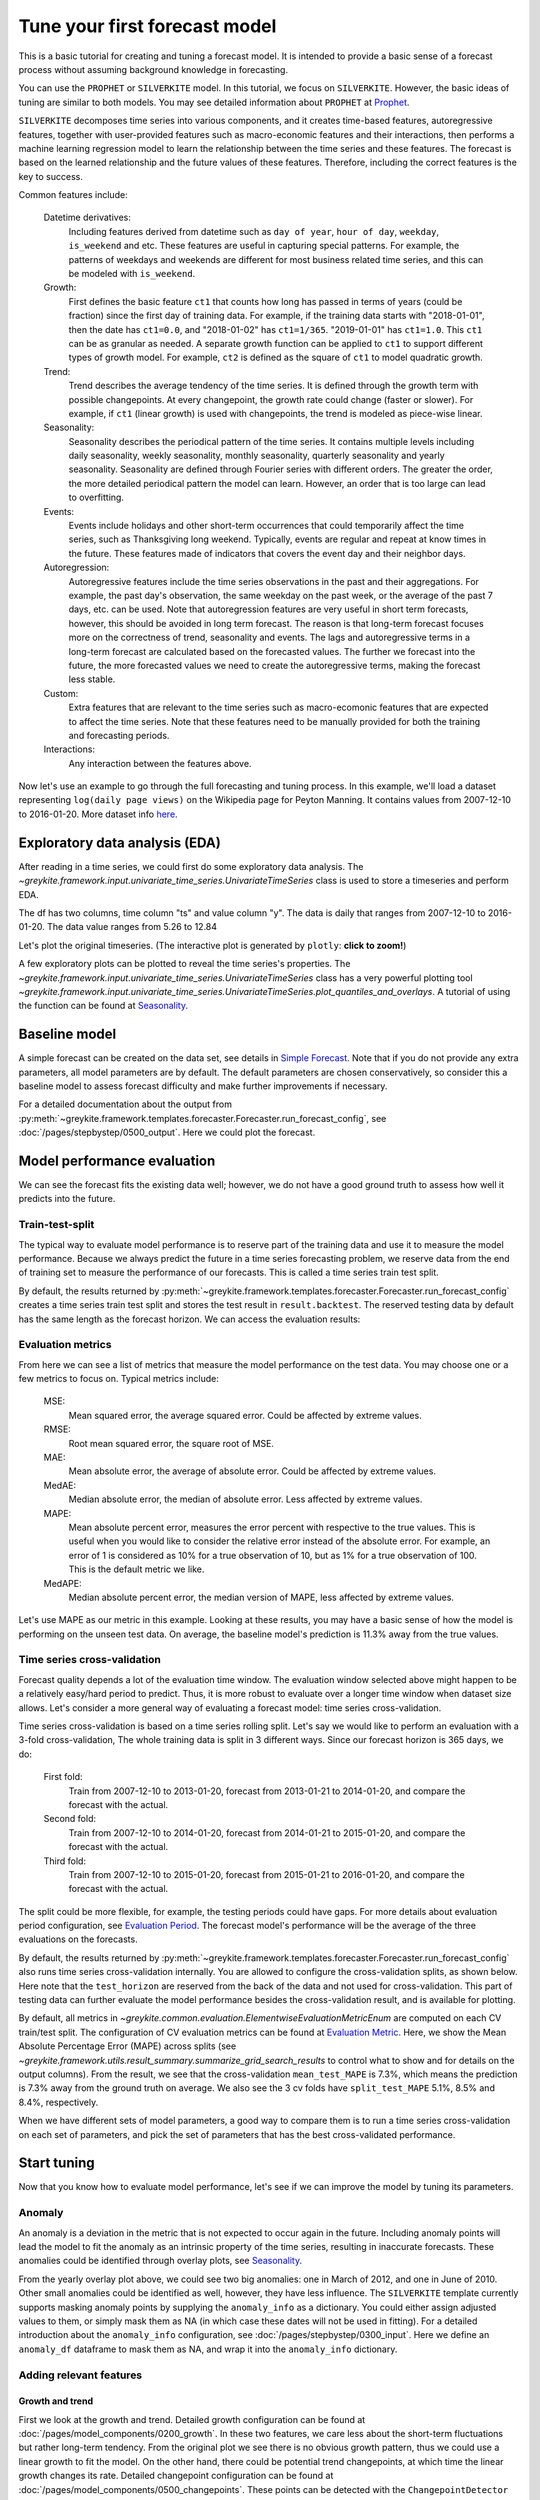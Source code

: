 .. only:: html

    .. note::
        :class: sphx-glr-download-link-note

        Click :ref:`here <sphx_glr_download_gallery_tutorials_0100_forecast_tutorial.py>`     to download the full example code
    .. rst-class:: sphx-glr-example-title

    .. _sphx_glr_gallery_tutorials_0100_forecast_tutorial.py:


Tune your first forecast model
==============================

This is a basic tutorial for creating and tuning a forecast model.
It is intended to provide a basic sense of a forecast process without
assuming background knowledge in forecasting.

You can use the ``PROPHET`` or ``SILVERKITE`` model.
In this tutorial, we focus on ``SILVERKITE``.
However, the basic ideas of tuning are similar to both models.
You may see detailed information about ``PROPHET`` at
`Prophet <../../pages/model_components/0100_introduction.html#prophet>`_.


``SILVERKITE`` decomposes time series into various components, and it
creates time-based features, autoregressive features,
together with user-provided features such as macro-economic features
and their interactions, then performs a machine learning regression
model to learn the relationship between the time series and these
features. The forecast is based on the learned relationship and
the future values of these features. Therefore, including the correct
features is the key to success.

Common features include:

    Datetime derivatives:
        Including features derived from datetime such as ``day of year``,
        ``hour of day``, ``weekday``, ``is_weekend`` and etc.
        These features are useful in capturing special patterns.
        For example, the patterns of weekdays and weekends are different
        for most business related time series, and this can be modeled with ``is_weekend``.
    Growth:
        First defines the basic feature ``ct1`` that counts how
        long has passed in terms of years (could be fraction)
        since the first day of training data.
        For example, if the training data starts with "2018-01-01",
        then the date has ``ct1=0.0``, and "2018-01-02" has ``ct1=1/365``.
        "2019-01-01" has ``ct1=1.0``. This ``ct1`` can be as granular
        as needed. A separate growth function can be applied to ``ct1``
        to support different types of growth model. For example, ``ct2``
        is defined as the square of ``ct1`` to model quadratic growth.
    Trend:
        Trend describes the average tendency of the time series.
        It is defined through the growth term with possible changepoints.
        At every changepoint, the growth rate could change (faster or slower).
        For example, if ``ct1`` (linear growth) is used with changepoints,
        the trend is modeled as piece-wise linear.
    Seasonality:
        Seasonality describes the periodical pattern of the time series.
        It contains multiple levels including daily seasonality, weekly seasonality,
        monthly seasonality, quarterly seasonality and yearly seasonality.
        Seasonality are defined through Fourier series with different orders.
        The greater the order, the more detailed periodical pattern the model
        can learn. However, an order that is too large can lead to overfitting.
    Events:
        Events include holidays and other short-term occurrences that could
        temporarily affect the time series, such as Thanksgiving long weekend.
        Typically, events are regular and repeat at know times in the future.
        These features made of indicators that covers the event day and their neighbor days.
    Autoregression:
        Autoregressive features include the time series observations
        in the past and their aggregations. For example, the past day's observation,
        the same weekday on the past week, or the average of the past 7 days, etc.
        can be used. Note that autoregression features are very useful in short term
        forecasts, however, this should be avoided in long term forecast.
        The reason is that long-term forecast focuses more on the correctness
        of trend, seasonality and events. The lags and autoregressive terms in
        a long-term forecast are calculated based on the forecasted values.
        The further we forecast into the future, the more forecasted values we
        need to create the autoregressive terms, making the forecast less stable.
    Custom:
        Extra features that are relevant to the time series such as macro-ecomonic
        features that are expected to affect the time series.
        Note that these features need to be manually provided for both
        the training and forecasting periods.
    Interactions:
        Any interaction between the features above.

Now let's use an example to go through the full forecasting and tuning process.
In this example, we'll load a dataset representing ``log(daily page views)``
on the Wikipedia page for Peyton Manning.
It contains values from 2007-12-10 to 2016-01-20. More dataset info
`here <https://facebook.github.io/prophet/docs/quick_start.html>`_.


.. code-block:: default
   :lineno-start: 87


    import datetime

    import numpy as np
    import pandas as pd
    import plotly

    from greykite.algo.changepoint.adalasso.changepoint_detector import ChangepointDetector
    from greykite.algo.forecast.silverkite.constants.silverkite_holiday import SilverkiteHoliday
    from greykite.algo.forecast.silverkite.constants.silverkite_seasonality import SilverkiteSeasonalityEnum
    from greykite.algo.forecast.silverkite.forecast_simple_silverkite_helper import cols_interact
    from greykite.common import constants as cst
    from greykite.common.features.timeseries_features import build_time_features_df
    from greykite.common.features.timeseries_features import convert_date_to_continuous_time
    from greykite.framework.benchmark.data_loader_ts import DataLoaderTS
    from greykite.framework.templates.autogen.forecast_config import EvaluationPeriodParam
    from greykite.framework.templates.autogen.forecast_config import ForecastConfig
    from greykite.framework.templates.autogen.forecast_config import MetadataParam
    from greykite.framework.templates.autogen.forecast_config import ModelComponentsParam
    from greykite.framework.templates.forecaster import Forecaster
    from greykite.framework.templates.model_templates import ModelTemplateEnum
    from greykite.framework.utils.result_summary import summarize_grid_search_results


    # Loads dataset into UnivariateTimeSeries
    dl = DataLoaderTS()
    ts = dl.load_peyton_manning_ts()
    df = ts.df  # cleaned pandas.DataFrame








Exploratory data analysis (EDA)
--------------------------------
After reading in a time series, we could first do some exploratory data analysis.
The `~greykite.framework.input.univariate_time_series.UnivariateTimeSeries` class is
used to store a timeseries and perform EDA.


.. code-block:: default
   :lineno-start: 122


    # describe
    print(ts.describe_time_col())
    print(ts.describe_value_col())





.. rst-class:: sphx-glr-script-out

 Out:

 .. code-block:: none

    {'data_points': 2964, 'mean_increment_secs': 86400.0, 'min_timestamp': Timestamp('2007-12-10 00:00:00'), 'max_timestamp': Timestamp('2016-01-20 00:00:00')}
    count    2905.000000
    mean        8.138958
    std         0.845957
    min         5.262690
    25%         7.514800
    50%         7.997999
    75%         8.580168
    max        12.846747
    Name: y, dtype: float64




The df has two columns, time column "ts" and value column "y".
The data is daily that ranges from 2007-12-10 to 2016-01-20.
The data value ranges from 5.26 to 12.84

Let's plot the original timeseries.
(The interactive plot is generated by ``plotly``: **click to zoom!**)


.. code-block:: default
   :lineno-start: 134


    fig = ts.plot()
    plotly.io.show(fig)




.. raw:: html
    :file: /home/rhossein/codes/linkedin_repos/greykite/greykite-docs/docs/gallery/tutorials/images/sphx_glr_0100_forecast_tutorial_001.html





A few exploratory plots can be plotted to reveal the time series's properties.
The `~greykite.framework.input.univariate_time_series.UnivariateTimeSeries` class
has a very powerful plotting tool
`~greykite.framework.input.univariate_time_series.UnivariateTimeSeries.plot_quantiles_and_overlays`.
A tutorial of using the function can be found at `Seasonality <../quickstart/0300_seasonality.html>`_.

Baseline model
--------------------
A simple forecast can be created on the data set,
see details in `Simple Forecast <../quickstart/0100_simple_forecast.html>`_.
Note that if you do not provide any extra parameters, all model parameters are by default.
The default parameters are chosen conservatively, so consider this a baseline
model to assess forecast difficulty and make further improvements if necessary.


.. code-block:: default
   :lineno-start: 153


    # Specifies dataset information
    metadata = MetadataParam(
        time_col="ts",  # name of the time column
        value_col="y",  # name of the value column
        freq="D"  # "H" for hourly, "D" for daily, "W" for weekly, etc.
    )

    forecaster = Forecaster()
    result = forecaster.run_forecast_config(
        df=df,
        config=ForecastConfig(
            model_template=ModelTemplateEnum.SILVERKITE.name,
            forecast_horizon=365,  # forecasts 365 steps ahead
            coverage=0.95,  # 95% prediction intervals
            metadata_param=metadata
        )
    )





.. rst-class:: sphx-glr-script-out

 Out:

 .. code-block:: none

    Fitting 3 folds for each of 1 candidates, totalling 3 fits




For a detailed documentation about the output from
:py:meth:`~greykite.framework.templates.forecaster.Forecaster.run_forecast_config`,
see :doc:`/pages/stepbystep/0500_output`. Here we could plot the forecast.


.. code-block:: default
   :lineno-start: 176


    forecast = result.forecast
    fig = forecast.plot()
    plotly.io.show(fig)




.. raw:: html
    :file: /home/rhossein/codes/linkedin_repos/greykite/greykite-docs/docs/gallery/tutorials/images/sphx_glr_0100_forecast_tutorial_002.html





Model performance evaluation
----------------------------
We can see the forecast fits the existing data well; however, we do not
have a good ground truth to assess how well it predicts into the future.

Train-test-split
^^^^^^^^^^^^^^^^
The typical way to evaluate model performance is to reserve part of the training
data and use it to measure the model performance.
Because we always predict the future in a time series forecasting problem,
we reserve data from the end of training set to measure the performance
of our forecasts. This is called a time series train test split.

By default, the results returned by :py:meth:`~greykite.framework.templates.forecaster.Forecaster.run_forecast_config`
creates a time series train test split and stores the test result in ``result.backtest``.
The reserved testing data by default has the
same length as the forecast horizon. We can access the evaluation results:


.. code-block:: default
   :lineno-start: 199


    pd.DataFrame(result.backtest.test_evaluation, index=["Value"]).transpose()  # formats dictionary as a pd.DataFrame






.. only:: builder_html

    .. raw:: html

        <div>
        <style scoped>
            .dataframe tbody tr th:only-of-type {
                vertical-align: middle;
            }

            .dataframe tbody tr th {
                vertical-align: top;
            }

            .dataframe thead th {
                text-align: right;
            }
        </style>
        <table border="1" class="dataframe">
          <thead>
            <tr style="text-align: right;">
              <th></th>
              <th>Value</th>
            </tr>
          </thead>
          <tbody>
            <tr>
              <th>CORR</th>
              <td>0.756897</td>
            </tr>
            <tr>
              <th>R2</th>
              <td>-0.695154</td>
            </tr>
            <tr>
              <th>MSE</th>
              <td>0.865076</td>
            </tr>
            <tr>
              <th>RMSE</th>
              <td>0.930095</td>
            </tr>
            <tr>
              <th>MAE</th>
              <td>0.856716</td>
            </tr>
            <tr>
              <th>MedAE</th>
              <td>0.840022</td>
            </tr>
            <tr>
              <th>MAPE</th>
              <td>11.3071</td>
            </tr>
            <tr>
              <th>MedAPE</th>
              <td>11.2497</td>
            </tr>
            <tr>
              <th>sMAPE</th>
              <td>5.318</td>
            </tr>
            <tr>
              <th>Q80</th>
              <td>0.187063</td>
            </tr>
            <tr>
              <th>Q95</th>
              <td>0.0664152</td>
            </tr>
            <tr>
              <th>Q99</th>
              <td>0.0342425</td>
            </tr>
            <tr>
              <th>OutsideTolerance1p</th>
              <td>0.986226</td>
            </tr>
            <tr>
              <th>OutsideTolerance2p</th>
              <td>0.972452</td>
            </tr>
            <tr>
              <th>OutsideTolerance3p</th>
              <td>0.961433</td>
            </tr>
            <tr>
              <th>OutsideTolerance4p</th>
              <td>0.933884</td>
            </tr>
            <tr>
              <th>OutsideTolerance5p</th>
              <td>0.892562</td>
            </tr>
            <tr>
              <th>Outside Tolerance (fraction)</th>
              <td>None</td>
            </tr>
            <tr>
              <th>R2_null_model_score</th>
              <td>None</td>
            </tr>
            <tr>
              <th>Prediction Band Width (%)</th>
              <td>28.276</td>
            </tr>
            <tr>
              <th>Prediction Band Coverage (fraction)</th>
              <td>0.785124</td>
            </tr>
            <tr>
              <th>Coverage: Lower Band</th>
              <td>0.754821</td>
            </tr>
            <tr>
              <th>Coverage: Upper Band</th>
              <td>0.030303</td>
            </tr>
            <tr>
              <th>Coverage Diff: Actual_Coverage - Intended_Coverage</th>
              <td>-0.164876</td>
            </tr>
          </tbody>
        </table>
        </div>
        <br />
        <br />

Evaluation metrics
^^^^^^^^^^^^^^^^^^
From here we can see a list of metrics that measure the model performance on the test data.
You may choose one or a few metrics to focus on. Typical metrics include:

  MSE:
      Mean squared error, the average squared error. Could be affected by extreme values.

  RMSE:
      Root mean squared error, the square root of MSE.

  MAE:
      Mean absolute error, the average of absolute error. Could be affected by extreme values.

  MedAE:
      Median absolute error, the median of absolute error. Less affected by extreme values.

  MAPE:
      Mean absolute percent error, measures the error percent with respective to the true values.
      This is useful when you would like to consider the relative error instead of the absolute error.
      For example, an error of 1 is considered as 10% for a true observation of 10, but as 1% for a true
      observation of 100. This is the default metric we like.

  MedAPE:
      Median absolute percent error, the median version of MAPE, less affected by extreme values.

Let's use MAPE as our metric in this example. Looking at these results,
you may have a basic sense of how the model is performing on the unseen test data.
On average, the baseline model's prediction is 11.3% away from the true values.

Time series cross-validation
^^^^^^^^^^^^^^^^^^^^^^^^^^^^
Forecast quality depends a lot of the evaluation time window.
The evaluation window selected above might happen to be a relatively easy/hard period to predict.
Thus, it is more robust to evaluate over a longer time window when dataset size allows.
Let's consider a more general way of evaluating a forecast model: time series cross-validation.

Time series cross-validation is based on a time series rolling split.
Let's say we would like to perform an evaluation with a 3-fold cross-validation,
The whole training data is split in 3 different ways.
Since our forecast horizon is 365 days, we do:

    First fold:
      Train from 2007-12-10 to 2013-01-20, forecast from
      2013-01-21 to 2014-01-20, and compare the forecast with the actual.
    Second fold:
      Train from 2007-12-10 to 2014-01-20, forecast from
      2014-01-21 to 2015-01-20, and compare the forecast with the actual.
    Third fold:
      Train from 2007-12-10 to 2015-01-20, forecast from
      2015-01-21 to 2016-01-20, and compare the forecast with the actual.

The split could be more flexible, for example, the testing periods could have gaps.
For more details about evaluation period configuration, see
`Evaluation Period <../../pages/stepbystep/0400_configuration.html#evaluation-period>`_.
The forecast model's performance will be the average of the three evaluations
on the forecasts.

By default, the results returned by :py:meth:`~greykite.framework.templates.forecaster.Forecaster.run_forecast_config`
also runs time series cross-validation internally.
You are allowed to configure the cross-validation splits, as shown below.
Here note that the ``test_horizon`` are reserved from the back of
the data and not used for cross-validation.
This part of testing data can further evaluate the model performance
besides the cross-validation result, and is available for plotting.


.. code-block:: default
   :lineno-start: 268


    # Defines the cross-validation config
    evaluation_period = EvaluationPeriodParam(
        test_horizon=365,             # leaves 365 days as testing data
        cv_horizon=365,               # each cv test size is 365 days (same as forecast horizon)
        cv_max_splits=3,              # 3 folds cv
        cv_min_train_periods=365 * 4  # uses at least 4 years for training because we have 8 years data
    )

    # Runs the forecast
    result = forecaster.run_forecast_config(
        df=df,
        config=ForecastConfig(
            model_template=ModelTemplateEnum.SILVERKITE.name,
            forecast_horizon=365,  # forecasts 365 steps ahead
            coverage=0.95,  # 95% prediction intervals
            metadata_param=metadata,
            evaluation_period_param=evaluation_period
        )
    )

    # Summarizes the cv result
    cv_results = summarize_grid_search_results(
        grid_search=result.grid_search,
        decimals=1,
        # The below saves space in the printed output. Remove to show all available metrics and columns.
        cv_report_metrics=None,
        column_order=["rank", "mean_test", "split_test", "mean_train", "split_train", "mean_fit_time", "mean_score_time", "params"])
    # Transposes to save space in the printed output
    cv_results["params"] = cv_results["params"].astype(str)
    cv_results.set_index("params", drop=True, inplace=True)
    cv_results.transpose()





.. rst-class:: sphx-glr-script-out

 Out:

 .. code-block:: none

    Fitting 3 folds for each of 1 candidates, totalling 3 fits


.. only:: builder_html

    .. raw:: html

        <div>
        <style scoped>
            .dataframe tbody tr th:only-of-type {
                vertical-align: middle;
            }

            .dataframe tbody tr th {
                vertical-align: top;
            }

            .dataframe thead th {
                text-align: right;
            }
        </style>
        <table border="1" class="dataframe">
          <thead>
            <tr style="text-align: right;">
              <th>params</th>
              <th>[]</th>
            </tr>
          </thead>
          <tbody>
            <tr>
              <th>rank_test_MAPE</th>
              <td>1</td>
            </tr>
            <tr>
              <th>mean_test_MAPE</th>
              <td>7.3</td>
            </tr>
            <tr>
              <th>split_test_MAPE</th>
              <td>(5.1, 8.5, 8.4)</td>
            </tr>
            <tr>
              <th>mean_train_MAPE</th>
              <td>4.3</td>
            </tr>
            <tr>
              <th>split_train_MAPE</th>
              <td>(4.0, 4.3, 4.5)</td>
            </tr>
            <tr>
              <th>mean_fit_time</th>
              <td>20.8</td>
            </tr>
            <tr>
              <th>mean_score_time</th>
              <td>1.3</td>
            </tr>
          </tbody>
        </table>
        </div>
        <br />
        <br />

By default, all metrics in `~greykite.common.evaluation.ElementwiseEvaluationMetricEnum`
are computed on each CV train/test split.
The configuration of CV evaluation metrics can be found at
`Evaluation Metric <../../pages/stepbystep/0400_configuration.html#evaluation-metric>`_.
Here, we show the Mean Absolute Percentage Error (MAPE)
across splits (see `~greykite.framework.utils.result_summary.summarize_grid_search_results`
to control what to show and for details on the output columns).
From the result, we see that the cross-validation ``mean_test_MAPE`` is 7.3%, which
means the prediction is 7.3% away from the ground truth on average. We also see the
3 cv folds have ``split_test_MAPE`` 5.1%, 8.5% and 8.4%, respectively.

When we have different sets of model parameters, a good way to compare them is
to run a time series cross-validation on each set of parameters, and pick the
set of parameters that has the best cross-validated performance.

Start tuning
------------
Now that you know how to evaluate model performance,
let's see if we can improve the model by tuning its parameters.

Anomaly
^^^^^^^
An anomaly is a deviation in the metric that is not expected to occur again
in the future. Including anomaly points will lead the model to fit the
anomaly as an intrinsic property of the time series, resulting in inaccurate forecasts.
These anomalies could be identified through overlay plots, see
`Seasonality <../quickstart/0300_seasonality.html>`_.


.. code-block:: default
   :lineno-start: 329


    fig = ts.plot_quantiles_and_overlays(
        groupby_time_feature="month_dom",
        show_mean=True,
        show_quantiles=False,
        show_overlays=True,
        overlay_label_time_feature="year",
        overlay_style={"line": {"width": 1}, "opacity": 0.5},
        center_values=True,
        xlabel="day of year",
        ylabel=ts.original_value_col,
        title="yearly seasonality for each year (centered)",
    )
    plotly.io.show(fig)




.. raw:: html
    :file: /home/rhossein/codes/linkedin_repos/greykite/greykite-docs/docs/gallery/tutorials/images/sphx_glr_0100_forecast_tutorial_003.html





From the yearly overlay plot above, we could see two big anomalies:
one in March of 2012, and one in June of 2010. Other small anomalies
could be identified as well, however, they have less influence.
The ``SILVERKITE`` template currently supports masking anomaly points
by supplying the ``anomaly_info`` as a dictionary. You could
either assign adjusted values to them, or simply mask them as NA
(in which case these dates will not be used in fitting).
For a detailed introduction about the ``anomaly_info`` configuration,
see :doc:`/pages/stepbystep/0300_input`.
Here we define an ``anomaly_df`` dataframe to mask them as NA,
and wrap it into the ``anomaly_info`` dictionary.


.. code-block:: default
   :lineno-start: 356


    anomaly_df = pd.DataFrame({
        # start and end date are inclusive
        # each row is an anomaly interval
        cst.START_DATE_COL: ["2010-06-05", "2012-03-01"],  # inclusive
        cst.END_DATE_COL: ["2010-06-20", "2012-03-20"],  # inclusive
        cst.ADJUSTMENT_DELTA_COL: [np.nan, np.nan],  # mask as NA
    })
    # Creates anomaly_info dictionary.
    # This will be fed into the template.
    anomaly_info = {
        "value_col": "y",
        "anomaly_df": anomaly_df,
        "adjustment_delta_col": cst.ADJUSTMENT_DELTA_COL,
    }








Adding relevant features
^^^^^^^^^^^^^^^^^^^^^^^^

Growth and trend
""""""""""""""""
First we look at the growth and trend. Detailed growth configuration can be found
at :doc:`/pages/model_components/0200_growth`.
In these two features, we care less about the short-term fluctuations but rather long-term tendency.
From the original plot we see there is no obvious growth pattern, thus we
could use a linear growth to fit the model. On the other hand, there could be
potential trend changepoints, at which time the linear growth changes its rate.
Detailed changepoint configuration can be found at :doc:`/pages/model_components/0500_changepoints`.
These points can be detected with the ``ChangepointDetector`` class. For a quickstart example,
see `Changepoint detection <../quickstart/0200_changepoint_detection.html>`_.
Here we explore the automatic changepoint detection.
The parameters in this automatic changepoint detection is customized for this data set.
We keep the ``yearly_seasonality_order`` the same as the model's yearly seasonality order.
The ``regularization_strength`` controls how many changepoints are detected.
0.5 is a good choice, while you may try other numbers such as 0.4 or 0.6 to see the difference.
The ``resample_freq`` is set to 7 days, because we have a long training history, thus we should
keep this relatively long (the intuition is that shorter changes will be ignored).
We put 25 potential changepoints to be the candidates, because we do not expect too many changes.
However, this could be higher.
The ``yearly_seasonality_change_freq`` is set to 365 days, which means we refit the yearly seasonality
every year, because it can be see from the time series plot that the yearly seasonality varies every year.
The ``no_changepoint_distance_from_end`` is set to 365 days, which means we do not allow any changepoints
at the last 365 days of training data. This avoids fitting the final trend with too little data.
For long-term forecast, this is typically the same as the forecast horizon, while for short-term forecast,
this could be a multiple of the forecast horizon.


.. code-block:: default
   :lineno-start: 402


    model = ChangepointDetector()
    res = model.find_trend_changepoints(
        df=df,  # data df
        time_col="ts",  # time column name
        value_col="y",  # value column name
        yearly_seasonality_order=10,  # yearly seasonality order, fit along with trend
        regularization_strength=0.5,  # between 0.0 and 1.0, greater values imply fewer changepoints, and 1.0 implies no changepoints
        resample_freq="7D",  # data aggregation frequency, eliminate small fluctuation/seasonality
        potential_changepoint_n=25,  # the number of potential changepoints
        yearly_seasonality_change_freq="365D",  # varying yearly seasonality for every year
        no_changepoint_distance_from_end="365D")  # the proportion of data from end where changepoints are not allowed
    fig = model.plot(
        observation=True,
        trend_estimate=False,
        trend_change=True,
        yearly_seasonality_estimate=False,
        adaptive_lasso_estimate=True,
        plot=False)
    plotly.io.show(fig)




.. raw:: html
    :file: /home/rhossein/codes/linkedin_repos/greykite/greykite-docs/docs/gallery/tutorials/images/sphx_glr_0100_forecast_tutorial_004.html





From the plot we see the automatically detected trend changepoints.
The results shows that the time series is generally increasing until 2012,
then generally decreasing. One possible explanation is that 2011 is
the last year Peyton Manning was at the Indianapolis Colts before joining the
Denver Broncos. If we feed the trend changepoint detection parameter to the template,
these trend changepoint features will be automatically included in the model.


.. code-block:: default
   :lineno-start: 430


    # The following specifies the growth and trend changepoint configurations.
    growth = {
        "growth_term": "linear"
    }
    changepoints = {
        "changepoints_dict": dict(
            method="auto",
            yearly_seasonality_order=10,
            regularization_strength=0.5,
            resample_freq="7D",
            potential_changepoint_n=25,
            yearly_seasonality_change_freq="365D",
            no_changepoint_distance_from_end="365D"
        )
    }








Seasonality
"""""""""""
The next features we will look into are the seasonality features.
Detailed seasonality configurations can be found at
:doc:`/pages/model_components/0300_seasonality`.
A detailed seasonality detection quickstart example on the same data set is
available at `Seasonality Detection <../quickstart/0300_seasonality.html>`_.
The conclusions about seasonality terms are:

  - daily seasonality is not available (because frequency is daily);
  - weekly and yearly patterns are evident (weekly will also interact with football season);
  - monthly or quarterly seasonality is not evident.

Therefore, for pure seasonality terms, we include weekly and yearly
seasonality. The seasonality orders are something to be tuned; here
let's take weekly seasonality order to be 5 and yearly seasonality order to be 10.
For tuning info, see :doc:`/pages/model_components/0300_seasonality`.


.. code-block:: default
   :lineno-start: 465


    # Includes yearly seasonality with order 10 and weekly seasonality with order 5.
    # Set the other seasonality to False to disable them.
    yearly_seasonality_order = 10
    weekly_seasonality_order = 5
    seasonality = {
        "yearly_seasonality": yearly_seasonality_order,
        "quarterly_seasonality": False,
        "monthly_seasonality": False,
        "weekly_seasonality": weekly_seasonality_order,
        "daily_seasonality": False
    }








We will add the interaction between weekly seasonality and the football season
later in this tutorial.
The ``SILVERKITE`` template also supports seasonality changepoints. A seasonality
changepoint is a time point after which the periodic effect behaves
differently. For ``SILVERKITE``, this means the Fourier series coefficients are allowed
to change. We could decide to add this feature if cross-validation performance is poor
and seasonality changepoints are detected in exploratory analysis.
For details, see :doc:`/gallery/quickstart/0200_changepoint_detection`.

Holidays and events
"""""""""""""""""""
Then let's look at holidays and events. Detailed holiday and event configurations
can be found at :doc:`/pages/model_components/0400_events`.
Ask yourself which holidays are likely to affect the time series' values.
We expect that major United States holidays may affect wikipedia pageviews,
since most football fans are in the United States.
Events such as superbowl could potentially increase the pageviews.
Therefore, we add United States holidays and superbowls dates as custom events.
Other important events that affect the time series can also be found
through the yearly seasonality plots in `Seasonality <../quickstart/0300_seasonality.html>`_.


.. code-block:: default
   :lineno-start: 500


    # Includes major holidays and the superbowl date.
    events = {
        # These holidays as well as their pre/post dates are modeled as individual events.
        "holidays_to_model_separately": SilverkiteHoliday.ALL_HOLIDAYS_IN_COUNTRIES,  # all holidays in "holiday_lookup_countries"
        "holiday_lookup_countries": ["UnitedStates"],  # only look up holidays in the United States
        "holiday_pre_num_days": 2,  # also mark the 2 days before a holiday as holiday
        "holiday_post_num_days": 2,  # also mark the 2 days after a holiday as holiday
        "daily_event_df_dict": {
            "superbowl": pd.DataFrame({
                "date": ["2008-02-03", "2009-02-01", "2010-02-07", "2011-02-06",
                         "2012-02-05", "2013-02-03", "2014-02-02", "2015-02-01", "2016-02-07"],  # dates must cover training and forecast period.
                "event_name": ["event"] * 9  # labels
            })
        },
    }








Autoregression
""""""""""""""
The autoregressive features are very useful in short-term forecasting, but
could be risky to use in long-term forecasting. Detailed autoregression
configurations can be found at :doc:`/pages/model_components/0800_autoregression`.

Custom
""""""
Now we consider some custom features that could relate to the pageviews. The documentation for
extra regressors can be found at :Doc:`/pages/model_components/0700_regressors`. As mentioned
in `Seasonality <../quickstart/0300_seasonality.html>`_, we observe that the football
season heavily affects the pageviews, therefore we need to use regressors to identify the football season.
There are multiple ways to include this feature: adding indicator for the whole season;
adding number of days till season start (end) and number of days since season start (end).
The former puts a uniform effect over all in-season dates, while the latter quantify
the on-ramp and down-ramp. If you are not sure which effect to include, it's ok to include both
effects. ``SILVERKITE`` has the option to use Ridge regression as the fit algorithm to avoid
over-fitting too many features. Note that many datetime features could also be added to
the model as features. ``SILVERKITE`` calculates some of these features, which can be added to
``extra_pred_cols`` as an arbitrary patsy expression.
For a full list of such features, see `~greykite.common.features.timeseries_features.build_time_features_df`.

If a feature is not automatically created by ``SILVERKITE``, we need to create it
beforehand and append it to the data df.
Here we create the "is_football_season" feature.
Note that we also need to provide the customized column for the forecast horizon period as well.
The way we do it is to first create the df with timestamps covering the forecast horizon.
This can be done with the `~greykite.framework.input.univariate_time_series.UnivariateTimeSeries.make_future_dataframe`
function within the `~greykite.framework.input.univariate_time_series.UnivariateTimeSeries` class.
Then we create a new column of our customized regressor for this augmented df.


.. code-block:: default
   :lineno-start: 548


    # Makes augmented df with forecast horizon 365 days
    df_full = ts.make_future_dataframe(periods=365)
    # Builds "df_features" that contains datetime information of the "df"
    df_features = build_time_features_df(
        dt=df_full["ts"],
        conti_year_origin=convert_date_to_continuous_time(df_full["ts"][0])
    )

    # Roughly approximates the football season.
    # "woy" is short for "week of year", created above.
    # Football season is roughly the first 6 weeks and last 17 weeks in a year.
    is_football_season = (df_features["woy"] <= 6) | (df_features["woy"] >= 36)
    # Adds the new feature to the dataframe.
    df_full["is_football_season"] = is_football_season.astype(int).tolist()
    df_full.reset_index(drop=True, inplace=True)

    # Configures regressor column.
    regressors = {
        "regressor_cols": ["is_football_season"]
    }








Interactions
""""""""""""
Finally, let's consider what possible interactions are relevant to the forecast problem.
Generally speaking, if a feature behaves differently on different values of another feature,
these two features could have potential interaction effects.
As in `Seasonality <../quickstart/0300_seasonality.html>`_, the weekly seasonality
is different through football season and non-football season, therefore, the multiplicative
term ``is_football_season x weekly_seasonality`` is able to capture this pattern.


.. code-block:: default
   :lineno-start: 579


    fig = ts.plot_quantiles_and_overlays(
        groupby_time_feature="str_dow",
        show_mean=True,
        show_quantiles=False,
        show_overlays=True,
        center_values=True,
        overlay_label_time_feature="month",  # splits overlays by month
        overlay_style={"line": {"width": 1}, "opacity": 0.5},
        xlabel="day of week",
        ylabel=ts.original_value_col,
        title="weekly seasonality by month",
    )
    plotly.io.show(fig)




.. raw:: html
    :file: /home/rhossein/codes/linkedin_repos/greykite/greykite-docs/docs/gallery/tutorials/images/sphx_glr_0100_forecast_tutorial_005.html





Now let's create the interaction terms: interaction between ``is_football_season`` and ``weekly seasonality``.
The interaction terms between a feature and a seasonality feature
can be created with the `~greykite.algo.forecast.silverkite.forecast_simple_silverkite_helper.cols_interact` function.


.. code-block:: default
   :lineno-start: 598


    football_week = cols_interact(
        static_col="is_football_season",
        fs_name=SilverkiteSeasonalityEnum.WEEKLY_SEASONALITY.value.name,
        fs_order=weekly_seasonality_order,
        fs_seas_name=SilverkiteSeasonalityEnum.WEEKLY_SEASONALITY.value.seas_names
    )

    extra_pred_cols = football_week








Moreover, the multiplicative term ``month x weekly_seasonality`` and the ``dow_woy`` features also
account for the varying weekly seasonality through the year. One could added these features, too.
Here we just leave them out. You may use ``cols_interact`` again to create the ``month x weekly_seasonality``
similar to ``is_football_season x weekly_seasonality``. ``dow_woy`` is automatically calcuated by ``SILVERKITE``,
you may simply append the name to ``extra_pred_cols`` to include it in the model.

Putting things together
^^^^^^^^^^^^^^^^^^^^^^^
Now let's put everything together and produce a new forecast.
A detailed template documentation can be found at
:doc:`/pages/stepbystep/0400_configuration`.
We first configure the ``MetadataParam`` class.
The ``MetadataParam`` class includes basic proporties of the time series itself.


.. code-block:: default
   :lineno-start: 622


    metadata = MetadataParam(
        time_col="ts",              # column name of timestamps in the time series df
        value_col="y",              # column name of the time series values
        freq="D",                   # data frequency, here we have daily data
        anomaly_info=anomaly_info,  # this is the anomaly information we defined above,
        train_end_date=datetime.datetime(2016, 1, 20)
    )








Next we define the ``ModelComponentsParam`` class based on the discussion on relevant features.
The ``ModelComponentsParam`` include properties related to the model itself.


.. code-block:: default
   :lineno-start: 634


    model_components = ModelComponentsParam(
        seasonality=seasonality,
        growth=growth,
        events=events,
        changepoints=changepoints,
        autoregression=None,
        regressors=regressors,  # is_football_season defined above
        uncertainty={
            "uncertainty_dict": "auto",
        },
        custom={
            # What algorithm is used to learn the relationship between the time series and the features.
            # Regularized fitting algorithms are recommended to mitigate high correlations and over-fitting.
            # If you are not sure what algorithm to use, "ridge" is a good choice.
            "fit_algorithm_dict": {
                "fit_algorithm": "ridge",
            },
            "extra_pred_cols": extra_pred_cols  # the interaction between is_football_season and weekly seasonality defined above
        }
    )








Now let's run the model with the new configuration.
The evaluation config is kept the same as the previous case;
this is important for a fair comparison of parameter sets.


.. code-block:: default
   :lineno-start: 660


    # Runs the forecast
    result = forecaster.run_forecast_config(
        df=df_full,
        config=ForecastConfig(
            model_template=ModelTemplateEnum.SILVERKITE.name,
            forecast_horizon=365,  # forecasts 365 steps ahead
            coverage=0.95,  # 95% prediction intervals
            metadata_param=metadata,
            model_components_param=model_components,
            evaluation_period_param=evaluation_period
        )
    )

    # Summarizes the cv result
    cv_results = summarize_grid_search_results(
        grid_search=result.grid_search,
        decimals=1,
        # The below saves space in the printed output. Remove to show all available metrics and columns.
        cv_report_metrics=None,
        column_order=["rank", "mean_test", "split_test", "mean_train", "split_train", "mean_fit_time", "mean_score_time", "params"])
    # Transposes to save space in the printed output
    cv_results["params"] = cv_results["params"].astype(str)
    cv_results.set_index("params", drop=True, inplace=True)
    cv_results.transpose()





.. rst-class:: sphx-glr-script-out

 Out:

 .. code-block:: none

    Fitting 3 folds for each of 1 candidates, totalling 3 fits


.. only:: builder_html

    .. raw:: html

        <div>
        <style scoped>
            .dataframe tbody tr th:only-of-type {
                vertical-align: middle;
            }

            .dataframe tbody tr th {
                vertical-align: top;
            }

            .dataframe thead th {
                text-align: right;
            }
        </style>
        <table border="1" class="dataframe">
          <thead>
            <tr style="text-align: right;">
              <th>params</th>
              <th>[]</th>
            </tr>
          </thead>
          <tbody>
            <tr>
              <th>rank_test_MAPE</th>
              <td>1</td>
            </tr>
            <tr>
              <th>mean_test_MAPE</th>
              <td>5.5</td>
            </tr>
            <tr>
              <th>split_test_MAPE</th>
              <td>(3.9, 8.7, 3.8)</td>
            </tr>
            <tr>
              <th>mean_train_MAPE</th>
              <td>3.5</td>
            </tr>
            <tr>
              <th>split_train_MAPE</th>
              <td>(3.5, 3.6, 3.3)</td>
            </tr>
            <tr>
              <th>mean_fit_time</th>
              <td>25.1</td>
            </tr>
            <tr>
              <th>mean_score_time</th>
              <td>1.5</td>
            </tr>
          </tbody>
        </table>
        </div>
        <br />
        <br />

Now we see that after analyzing the problem and adding appropriate features,
the cross-validation test MAPE is 5.4%, which is improved compared with the baseline (7.3%).
The 3 cv folds also have their MAPE reduced to 3.9%, 8.7% and 3.8%, respectively.
The first and third fold improved significantly. With some investigation, we can see that
the second fold did not improve because there is a trend changepoint right at the the start
of its test period.

It would be hard to know this situation until we see it. In the cross-validation step, one
way to avoid this is to set a different evaluation period. However, leaving this period
also makes sense because it could happen again in the future.
In the forecast period, we could monitor the forecast and actual, and re-train the model
to adapt to the most recent pattern if we see a deviation. In the changepoints dictionary,
tune ``regularization_strength`` or ``no_changepoint_distance_from_end`` accordingly, or
add manually specified changepoints to the automatically detected ones. For details, see
:doc:`/pages/model_components/0500_changepoints`.

We could also plot the forecast.


.. code-block:: default
   :lineno-start: 704


    forecast = result.forecast
    fig = forecast.plot()
    plotly.io.show(fig)




.. raw:: html
    :file: /home/rhossein/codes/linkedin_repos/greykite/greykite-docs/docs/gallery/tutorials/images/sphx_glr_0100_forecast_tutorial_006.html





Check model summary
^^^^^^^^^^^^^^^^^^^
To further investigate the model mechanism, it's also helpful
to see the model summary.
The `~greykite.algo.common.model_summary.ModelSummary` module
provides model results such as estimations, significance, p-values,
confidence intervals, etc.
that can help the user understand how the model works and
what can be further improved.

The model summary is a class method of the estimator and can be used as follows.


.. code-block:: default
   :lineno-start: 721


    summary = result.model[-1].summary()  # -1 retrieves the estimator from the pipeline
    print(summary)





.. rst-class:: sphx-glr-script-out

 Out:

 .. code-block:: none

    ================================ Model Summary =================================

    Number of observations: 2964,   Number of features: 287
    Method: Ridge regression
    Number of nonzero features: 287
    Regularization parameter: 2.848

    Residuals:
             Min           1Q       Median           3Q          Max
          -2.092      -0.2289     -0.05127       0.1587        3.205

                 Pred_col   Estimate Std. Err Pr(>)_boot sig. code                   95%CI
                Intercept      7.803  0.05541     <2e-16       ***          (7.703, 7.909)
     events_Christmas Day    -0.3566   0.1276      0.006        **     (-0.5798, -0.09617)
      events_C...bserved)    -0.3852   0.3003      0.172                 (-0.839, 0.07946)
      events_C...erved)-1     -0.289   0.2936      0.360                 (-0.7673, 0.2281)
      events_C...erved)-2    -0.2097   0.2625      0.498                 (-0.6635, 0.2282)
      events_C...erved)+1   0.008593  0.06733      0.778                 (-0.1228, 0.1459)
      events_C...erved)+2    0.04168  0.05988      0.438                (-0.07438, 0.1652)
      events_C...as Day-1    -0.1885   0.1269      0.124                 (-0.4299, 0.0477)
      events_C...as Day-2   -0.07981   0.1984      0.704                 (-0.5069, 0.2454)
      events_C...as Day+1    -0.2303   0.1293      0.066         .      (-0.4616, 0.02968)
      events_C...as Day+2    0.07615  0.08837      0.408                  (-0.0746, 0.263)
      events_Columbus Day    -0.1138   0.1482      0.448                 (-0.3956, 0.1944)
      events_C...us Day-1    0.07423   0.0753      0.328                (-0.08363, 0.2124)
      events_C...us Day-2   -0.05108   0.0579      0.368                (-0.1621, 0.05822)
      events_C...us Day+1    0.01457    0.104      0.900                 (-0.1954, 0.2143)
      events_C...us Day+2   0.005195  0.09899      0.964                 (-0.1925, 0.1849)
      events_I...ence Day   -0.03354  0.07079      0.634                 (-0.1629, 0.1012)
      events_I...bserved)    -0.1073  0.05468      0.028         *           (-0.1953, 0.)
      events_I...erved)-1    -0.1054  0.06969      0.112                (-0.2336, 0.02175)
      events_I...erved)-2    -0.0639  0.05602      0.270                (-0.1656, 0.04674)
      events_I...erved)+1    0.01105  0.06436      0.856                 (-0.1021, 0.1361)
      events_I...erved)+2    0.08295   0.1157      0.540                (-0.09126, 0.3112)
      events_I...ce Day-1     -0.117  0.05444      0.028         *     (-0.2023, 0.003908)
      events_I...ce Day-2    -0.1045  0.05646      0.064         .     (-0.2183, 0.006299)
      events_I...ce Day+1   -0.03637  0.07187      0.620                  (-0.1555, 0.108)
      events_I...ce Day+2   -0.03666  0.07938      0.634                 (-0.1654, 0.1362)
         events_Labor Day    -0.9081   0.1465     <2e-16       ***       (-1.121, -0.5565)
       events_Labor Day-1   -0.08142   0.1205      0.468                 (-0.3159, 0.1447)
       events_Labor Day-2   -0.07605  0.06069      0.198                (-0.1926, 0.05074)
       events_Labor Day+1    -0.4698  0.09686     <2e-16       ***      (-0.6497, -0.2709)
       events_Labor Day+2    -0.1605  0.08321      0.046         *    (-0.3105, -0.001678)
      events_M... Jr. Day     0.2639   0.1919      0.170                 (-0.1121, 0.6481)
      events_M...r. Day-1     0.2341   0.2279      0.310                  (-0.1796, 0.704)
      events_M...r. Day-2   -0.06938  0.09999      0.464                 (-0.2463, 0.1427)
      events_M...r. Day+1   -0.09268   0.1511      0.532                 (-0.3889, 0.1999)
      events_M...r. Day+2    0.03705   0.1158      0.806                 (-0.1842, 0.2544)
      events_Memorial Day     -0.172  0.04817      0.002        **     (-0.2539, -0.07448)
      events_M...al Day-1    -0.1218  0.06899      0.068         .      (-0.2312, 0.03646)
      events_M...al Day-2   -0.06832  0.09053      0.438                 (-0.2104, 0.1421)
      events_M...al Day+1   -0.03727  0.05343      0.492                (-0.1361, 0.07449)
      events_M...al Day+2    0.08794  0.07888      0.254                (-0.07074, 0.2441)
     events_New Years Day    -0.1494  0.08484      0.074         .      (-0.2974, 0.02739)
      events_N...bserved)     0.0206   0.0409      0.540                (-0.06284, 0.1051)
      events_N...erved)-1    -0.0941  0.06109      0.082         .     (-0.2039, 0.005784)
      events_N...erved)-2   -0.04235   0.1354      0.698                 (-0.2933, 0.1965)
      events_N...erved)+1     0.1807   0.1178      0.082         .       (-0.0286, 0.3657)
      events_N...erved)+2    0.04302  0.04313      0.278                (-0.03583, 0.1303)
      events_N...rs Day-1   -0.02544  0.08409      0.736                 (-0.1879, 0.1443)
      events_N...rs Day-2     0.1148   0.1114      0.328                  (-0.1016, 0.314)
      events_N...rs Day+1     0.1684  0.07893      0.032         *       (0.02531, 0.3251)
      events_N...rs Day+2     0.1893   0.1281      0.142                 (-0.04292, 0.463)
      events_Thanksgiving   -0.07547  0.07127      0.290                 (-0.2041, 0.0652)
      events_T...giving-1    -0.2546  0.06687      0.002        **      (-0.3732, -0.1024)
      events_T...giving-2    -0.2523  0.07763      0.002        **     (-0.3926, -0.09142)
      events_T...giving+1   -0.04444   0.0828      0.594                 (-0.2015, 0.1134)
      events_T...giving+2    -0.1189  0.05926      0.038         *     (-0.2246, 0.001758)
      events_Veterans Day   -0.03341  0.05812      0.608                (-0.1419, 0.07594)
      events_V...bserved)    -0.1164  0.08249      0.086         .           (-0.2538, 0.)
      events_V...erved)-1    0.03432  0.02971      0.140              (-0.001452, 0.09585)
      events_V...erved)-2  -0.008749   0.0206      0.406               (-0.06177, 0.02336)
      events_V...erved)+1   -0.05363  0.03861      0.084         .           (-0.1238, 0.)
      events_V...erved)+2   -0.04841  0.03664      0.100                     (-0.1144, 0.)
      events_V...ns Day-1   -0.07678  0.06152      0.218                (-0.1896, 0.04387)
      events_V...ns Day-2    -0.0182  0.07336      0.790                 (-0.1543, 0.1416)
      events_V...ns Day+1   -0.02022  0.06396      0.726                 (-0.1485, 0.1012)
      events_V...ns Day+2   -0.04613   0.0426      0.268                (-0.1262, 0.04784)
      events_W...Birthday    -0.0329  0.08141      0.704                 (-0.1675, 0.1315)
      events_W...rthday-1    -0.2622  0.06801     <2e-16       ***       (-0.3831, -0.115)
      events_W...rthday-2    -0.1086  0.05133      0.038         *    (-0.1969, -0.001164)
      events_W...rthday+1   -0.05971  0.06095      0.328                (-0.1566, 0.07939)
      events_W...rthday+2    -0.1126  0.03431      0.002        **     (-0.1756, -0.04283)
         events_superbowl     0.4419   0.2582      0.096         .      (-0.05191, 0.9668)
            str_dow_2-Tue    0.02405  0.01534      0.128              (-0.003447, 0.05931)
            str_dow_3-Wed    0.01784  0.01205      0.134              (-0.003942, 0.04181)
            str_dow_4-Thu   0.006795  0.01355      0.590               (-0.01922, 0.03577)
            str_dow_5-Fri   -0.02559  0.01242      0.030         *   (-0.04805, -0.001831)
            str_dow_6-Sat    -0.0495  0.01127     <2e-16       ***    (-0.07058, -0.02766)
            str_dow_7-Sun  -0.008702  0.01565      0.588               (-0.04051, 0.02063)
      is_footb...w_weekly   -0.05625   0.0236      0.024         *    (-0.1045, -0.009711)
      is_footb...w_weekly     0.4787  0.02505     <2e-16       ***        (0.4314, 0.5291)
      is_footb...w_weekly   -0.02021   0.0114      0.068         .    (-0.04091, 0.001503)
      is_footb...w_weekly     0.1007  0.01239     <2e-16       ***        (0.07339, 0.122)
      is_footb...w_weekly   -0.02886  0.01121      0.014         *   (-0.04938, -0.007815)
      is_footb...w_weekly   0.008454  0.01391      0.534               (-0.01795, 0.03547)
      is_footb...w_weekly    0.02886  0.01121      0.014         *     (0.007815, 0.04938)
      is_footb...w_weekly   0.008454  0.01391      0.534               (-0.01795, 0.03547)
      is_footb...w_weekly    0.02021   0.0114      0.068         .    (-0.001503, 0.04091)
      is_footb...w_weekly     0.1007  0.01239     <2e-16       ***        (0.07339, 0.122)
                      ct1    -0.4201  0.06607     <2e-16       ***      (-0.5594, -0.2893)
           is_weekend:ct1   -0.06344   0.0359      0.078         .     (-0.1317, 0.006213)
        str_dow_2-Tue:ct1    -0.0147  0.06627      0.828                  (-0.152, 0.1047)
        str_dow_3-Wed:ct1   -0.08275  0.04424      0.054         .     (-0.1614, 0.003656)
        str_dow_4-Thu:ct1   -0.03337  0.03986      0.416                (-0.1146, 0.03157)
        str_dow_5-Fri:ct1   -0.01293  0.03753      0.692                (-0.08226, 0.0584)
        str_dow_6-Sat:ct1   -0.02598  0.04115      0.546                (-0.1112, 0.05402)
        str_dow_7-Sun:ct1   -0.03745  0.06225      0.540                (-0.1531, 0.09196)
       is_football_season     0.5158  0.08845     <2e-16       ***        (0.3511, 0.6904)
        cp0_2008_07_21_00    -0.2149  0.06145      0.002        **      (-0.319, -0.08504)
      is_weeke...07_21_00   -0.07226  0.03494      0.028         *    (-0.1366, -0.006034)
      str_dow_...07_21_00   -0.05792  0.03366      0.072         .      (-0.1084, 0.01511)
      str_dow_...07_21_00  -0.004965   0.0256      0.846               (-0.05651, 0.04557)
      str_dow_...07_21_00    -0.0411  0.02561      0.118                (-0.0886, 0.01106)
      str_dow_...07_21_00   -0.03848  0.02514      0.122               (-0.08457, 0.01454)
      str_dow_...07_21_00   -0.06369   0.0267      0.018         *    (-0.1122, -0.007754)
      str_dow_...07_21_00  -0.008568  0.03255      0.814               (-0.06665, 0.05376)
        cp1_2008_11_10_00      1.003  0.06053     <2e-16       ***         (0.8731, 1.099)
      is_weeke...11_10_00     0.2044  0.03399     <2e-16       ***         (0.126, 0.2665)
      str_dow_...11_10_00     0.1291  0.04552      0.006        **       (0.04808, 0.2237)
      str_dow_...11_10_00     0.1554  0.03285     <2e-16       ***       (0.08542, 0.2096)
      str_dow_...11_10_00     0.1136  0.03149     <2e-16       ***       (0.05793, 0.1821)
      str_dow_...11_10_00     0.1202  0.03636     <2e-16       ***       (0.04016, 0.1853)
      str_dow_...11_10_00     0.1074   0.0346      0.002        **       (0.03277, 0.1746)
      str_dow_...11_10_00    0.09702  0.04406      0.030         *      (0.009347, 0.1749)
        cp2_2009_03_09_00     0.3711  0.06626     <2e-16       ***        (0.2469, 0.4956)
      is_weeke...03_09_00     0.1121  0.03968      0.010         *       (0.03981, 0.1898)
      str_dow_...03_09_00     0.0434  0.04916      0.396                 (-0.0486, 0.1413)
      str_dow_...03_09_00     0.0452  0.03772      0.250                (-0.02702, 0.1158)
      str_dow_...03_09_00     0.0313  0.03719      0.416                 (-0.03873, 0.104)
      str_dow_...03_09_00    0.04474  0.04063      0.266                 (-0.03675, 0.122)
      str_dow_...03_09_00    0.07753  0.04194      0.076         .     (0.0006661, 0.1641)
      str_dow_...03_09_00     0.0346  0.05262      0.490                (-0.07586, 0.1384)
        cp3_2009_10_19_00    -0.4704  0.07806     <2e-16       ***      (-0.6102, -0.3001)
      is_weeke...10_19_00    -0.1084   0.0444      0.022         *     (-0.2052, -0.02789)
      str_dow_...10_19_00    -0.0759  0.05357      0.156                (-0.1839, 0.01733)
      str_dow_...10_19_00    -0.0874  0.04452      0.052         .    (-0.1767, -0.001941)
      str_dow_...10_19_00   -0.04999   0.0383      0.190                (-0.1247, 0.02468)
      str_dow_...10_19_00   -0.05887   0.0453      0.182                (-0.1526, 0.02718)
      str_dow_...10_19_00   -0.04535  0.04263      0.268                 (-0.126, 0.04536)
      str_dow_...10_19_00   -0.06306   0.0473      0.156                (-0.1546, 0.02546)
        cp4_2010_02_15_00     -0.477  0.08124     <2e-16       ***      (-0.6298, -0.3136)
      is_weeke...02_15_00      -0.14  0.05248      0.010         *      (-0.2464, -0.0486)
      str_dow_...02_15_00   -0.05004  0.05473      0.384                (-0.1599, 0.06216)
      str_dow_...02_15_00   -0.08166  0.04601      0.078         .     (-0.1727, 0.007498)
      str_dow_...02_15_00   -0.04409  0.03929      0.258                 (-0.124, 0.03344)
      str_dow_...02_15_00   -0.08251  0.04989      0.096         .      (-0.1908, 0.01253)
      str_dow_...02_15_00   -0.07317  0.04446      0.086         .      (-0.163, 0.007691)
      str_dow_...02_15_00   -0.06685   0.0557      0.244                (-0.1779, 0.03659)
        cp5_2010_06_07_00     0.1524  0.06417      0.018         *       (0.01499, 0.2656)
      is_weeke...06_07_00    0.04952  0.04313      0.250                (-0.03866, 0.1318)
      str_dow_...06_07_00   0.005808  0.04286      0.904               (-0.07695, 0.09608)
      str_dow_...06_07_00    0.05367  0.03429      0.108                 (-0.01536, 0.116)
      str_dow_...06_07_00    0.04172  0.03455      0.234                (-0.02791, 0.1072)
      str_dow_...06_07_00  -0.001987  0.04307      0.958               (-0.08822, 0.07951)
      str_dow_...06_07_00     0.0292  0.03995      0.470                (-0.04749, 0.1019)
      str_dow_...06_07_00    0.02032  0.04714      0.644                 (-0.0659, 0.1193)
        cp6_2011_01_24_00     0.2651  0.08315      0.004        **         (0.122, 0.4442)
      is_weeke...01_24_00    0.06135  0.05733      0.276                (-0.05855, 0.1754)
      str_dow_...01_24_00    0.02369  0.06516      0.690                  (-0.1091, 0.148)
      str_dow_...01_24_00     0.0421  0.04604      0.370                (-0.04294, 0.1396)
      str_dow_...01_24_00    0.01953  0.03888      0.614                (-0.05606, 0.0971)
      str_dow_...01_24_00    0.03062   0.0552      0.570                (-0.08018, 0.1414)
      str_dow_...01_24_00    0.02935  0.05247      0.580                 (-0.06415, 0.135)
      str_dow_...01_24_00      0.032  0.07436      0.670                  (-0.1276, 0.164)
        cp7_2011_05_16_00     0.3743  0.07629     <2e-16       ***        (0.2185, 0.5185)
      is_weeke...05_16_00    0.06395   0.0517      0.218                (-0.04038, 0.1609)
      str_dow_...05_16_00    0.07994  0.04316      0.060         .     (-0.007283, 0.1612)
      str_dow_...05_16_00     0.0699  0.04363      0.110                (-0.02299, 0.1558)
      str_dow_...05_16_00    0.03932  0.04318      0.338                (-0.04542, 0.1193)
      str_dow_...05_16_00    0.05649  0.05484      0.322                (-0.04965, 0.1606)
      str_dow_...05_16_00    0.01349  0.05594      0.804                (-0.09634, 0.1181)
      str_dow_...05_16_00    0.05045  0.05049      0.336                (-0.05563, 0.1359)
        cp8_2012_01_02_00    -0.2182  0.09669      0.022         *     (-0.4522, -0.07285)
      is_weeke...01_02_00   0.009077  0.04852      0.856               (-0.09939, 0.09003)
      str_dow_...01_02_00   -0.05135  0.06344      0.398                (-0.1788, 0.06947)
      str_dow_...01_02_00   -0.07913  0.05276      0.138                (-0.2005, 0.01249)
      str_dow_...01_02_00   -0.08078  0.04689      0.078         .    (-0.1771, 0.0009338)
      str_dow_...01_02_00     0.0531  0.07158      0.450                (-0.08662, 0.1869)
      str_dow_...01_02_00  -0.009237  0.06045      0.880                 (-0.143, 0.08286)
      str_dow_...01_02_00    0.01831  0.06302      0.760                 (-0.1029, 0.1469)
        cp9_2012_04_23_00    -0.9381  0.09047     <2e-16       ***       (-1.097, -0.7455)
      is_weeke...04_23_00    -0.1823  0.05456      0.002        **     (-0.2941, -0.08054)
      str_dow_...04_23_00    -0.1463  0.05519      0.008        **     (-0.2522, -0.04007)
      str_dow_...04_23_00    -0.1643  0.05718      0.004        **     (-0.2817, -0.06493)
      str_dow_...04_23_00    -0.1162  0.05012      0.018         *     (-0.2177, -0.02413)
      str_dow_...04_23_00    -0.1539  0.05356     <2e-16       ***      (-0.251, -0.04483)
      str_dow_...04_23_00    -0.1028  0.05381      0.062         .     (-0.2127, -0.00365)
      str_dow_...04_23_00   -0.07953   0.0562      0.156                (-0.1818, 0.02887)
       cp10_2012_08_13_00    0.06176   0.0845      0.494                  (-0.1033, 0.224)
      is_weeke...08_13_00   -0.07427    0.043      0.084         .      (-0.1517, 0.02587)
      str_dow_...08_13_00    0.01243  0.06045      0.812                 (-0.1187, 0.1232)
      str_dow_...08_13_00     0.0877  0.04122      0.020         *       (0.01185, 0.1683)
      str_dow_...08_13_00    0.06894  0.05071      0.176                (-0.02528, 0.1705)
      str_dow_...08_13_00   -0.04406  0.05073      0.388                (-0.1451, 0.05463)
      str_dow_...08_13_00     0.0215  0.03891      0.584               (-0.05841, 0.09594)
      str_dow_...08_13_00   -0.09577  0.04917      0.050         .    (-0.1888, 0.0009876)
       cp11_2013_04_01_00     0.6097  0.06185     <2e-16       ***        (0.4841, 0.7236)
      is_weeke...04_01_00     0.1213  0.04226     <2e-16       ***       (0.03648, 0.2051)
      str_dow_...04_01_00      0.113  0.05358      0.028         *       (0.01559, 0.2179)
      str_dow_...04_01_00    0.07494  0.04858      0.128                (-0.02202, 0.1713)
      str_dow_...04_01_00    0.07154  0.04432      0.098         .     (-0.007499, 0.1537)
      str_dow_...04_01_00    0.09219  0.05188      0.072         .     (-0.006562, 0.1896)
      str_dow_...04_01_00    0.05036  0.05172      0.350                (-0.04976, 0.1471)
      str_dow_...04_01_00    0.07096  0.06753      0.298                (-0.05513, 0.2022)
       cp12_2014_03_10_00    -0.4588  0.05903     <2e-16       ***      (-0.5725, -0.3465)
      is_weeke...03_10_00   -0.07332  0.03816      0.044         *   (-0.1383, -0.0007601)
      str_dow_...03_10_00   -0.01682   0.0804      0.830                  (-0.1712, 0.148)
      str_dow_...03_10_00   -0.09497  0.05391      0.076         .       (-0.1994, 0.0182)
      str_dow_...03_10_00   -0.05342  0.05104      0.306                 (-0.1535, 0.0391)
      str_dow_...03_10_00   -0.03822  0.05382      0.492                 (-0.148, 0.05785)
      str_dow_...03_10_00   -0.07655  0.05796      0.188                (-0.1895, 0.02821)
      str_dow_...03_10_00   0.003228  0.07396      0.952                 (-0.1354, 0.1566)
      ct1:sin1_tow_weekly   -0.04642   0.0494      0.358                  (-0.1448, 0.041)
      ct1:cos1_tow_weekly    -0.1795  0.08667      0.036         *     (-0.3451, -0.01293)
      ct1:sin2_tow_weekly    0.06279  0.05699      0.282                (-0.05543, 0.1728)
      ct1:cos2_tow_weekly    -0.1322  0.07597      0.076         .     (-0.2879, 0.005016)
      cp0_2008...w_weekly    0.01753  0.04767      0.696                (-0.07375, 0.1132)
      cp0_2008...w_weekly     0.0454  0.06025      0.470                (-0.07942, 0.1618)
      cp0_2008...w_weekly   -0.07155  0.05062      0.154                 (-0.1573, 0.0356)
      cp0_2008...w_weekly    0.02691   0.0569      0.650                (-0.08029, 0.1359)
      cp1_2008...w_weekly    0.06903   0.0471      0.132                (-0.02961, 0.1629)
      cp1_2008...w_weekly     0.1525   0.0749      0.038         *       (0.01134, 0.2961)
      cp1_2008...w_weekly    0.01559   0.0519      0.752                (-0.08638, 0.1145)
      cp1_2008...w_weekly     0.1392  0.06522      0.034         *          (0.019, 0.258)
      cp2_2009...w_weekly   -0.03046  0.05296      0.594                (-0.1296, 0.07481)
      cp2_2009...w_weekly    0.04712  0.06951      0.476                (-0.08817, 0.1777)
      cp2_2009...w_weekly    0.03312  0.06006      0.610                (-0.08042, 0.1455)
      cp2_2009...w_weekly    0.01379  0.06176      0.810                 (-0.1085, 0.1292)
      cp3_2009...w_weekly   -0.04718  0.06239      0.458                (-0.1712, 0.07349)
      cp3_2009...w_weekly   -0.04884  0.08718      0.594                 (-0.2072, 0.1112)
      cp3_2009...w_weekly  -0.001207  0.06833      0.980                 (-0.1375, 0.1258)
      cp3_2009...w_weekly  -0.007164  0.07936      0.926                  (-0.1495, 0.153)
      cp4_2010...w_weekly    0.02153  0.07031      0.762                  (-0.108, 0.1692)
      cp4_2010...w_weekly  -0.003041  0.08078      0.950                 (-0.1701, 0.1603)
      cp4_2010...w_weekly  -0.009966  0.07726      0.906                 (-0.1606, 0.1459)
      cp4_2010...w_weekly   0.007884  0.07901      0.914                 (-0.1409, 0.1695)
      cp5_2010...w_weekly    0.03148  0.05538      0.586                (-0.06985, 0.1449)
      cp5_2010...w_weekly   -0.03428  0.07061      0.664                (-0.1644, 0.09872)
      cp5_2010...w_weekly   -0.05894  0.06396      0.338                (-0.1951, 0.05487)
      cp5_2010...w_weekly   -0.05203  0.06613      0.422                (-0.1817, 0.06804)
      cp6_2011...w_weekly   0.001124   0.0729      0.984                 (-0.1444, 0.1614)
      cp6_2011...w_weekly    0.06146  0.08382      0.472                 (-0.1084, 0.2101)
      cp6_2011...w_weekly  -0.004963   0.0913      0.948                 (-0.1637, 0.1844)
      cp6_2011...w_weekly    0.04231  0.07169      0.550                 (-0.1054, 0.1721)
      cp7_2011...w_weekly     0.0706   0.0688      0.288                (-0.07222, 0.1965)
      cp7_2011...w_weekly    0.04115  0.07414      0.562                (-0.08917, 0.1938)
      cp7_2011...w_weekly     0.0177  0.07073      0.828                 (-0.1149, 0.1655)
      cp7_2011...w_weekly    0.02031  0.07369      0.776                   (-0.1322, 0.16)
      cp8_2012...w_weekly    -0.1807  0.07734      0.022         *     (-0.3243, -0.01381)
      cp8_2012...w_weekly   -0.04509   0.1084      0.712                 (-0.2527, 0.1538)
      cp8_2012...w_weekly    0.06708  0.08278      0.414                 (-0.1054, 0.2265)
      cp8_2012...w_weekly   0.000601  0.09285      0.996                 (-0.1767, 0.1976)
      cp9_2012...w_weekly   -0.09577  0.07879      0.226                 (-0.2527, 0.0548)
      cp9_2012...w_weekly   -0.01311  0.08331      0.872                 (-0.1703, 0.1507)
      cp9_2012...w_weekly   -0.06793  0.08109      0.410                (-0.2171, 0.08889)
      cp9_2012...w_weekly   -0.05262  0.08011      0.538                 (-0.1985, 0.1042)
      cp10_201...w_weekly     0.1982  0.06952      0.006        **       (0.05179, 0.3214)
      cp10_201...w_weekly   -0.08764  0.09343      0.338                  (-0.2759, 0.104)
      cp10_201...w_weekly   -0.01159  0.07815      0.912                  (-0.162, 0.1302)
      cp10_201...w_weekly    -0.0533  0.08465      0.534                 (-0.2238, 0.1068)
      cp11_201...w_weekly    0.04788  0.05835      0.418                (-0.06089, 0.1642)
      cp11_201...w_weekly    0.07602  0.06818      0.246                (-0.06325, 0.2156)
      cp11_201...w_weekly    0.04648  0.07014      0.498                (-0.09535, 0.1852)
      cp11_201...w_weekly    0.08498  0.06959      0.216                 (-0.03968, 0.227)
      cp12_201...w_weekly   -0.04022  0.05327      0.438                (-0.1467, 0.07009)
      cp12_201...w_weekly   -0.06984  0.08047      0.400                 (-0.2285, 0.0858)
      cp12_201...w_weekly  0.0003325   0.0587      0.998                   (-0.12, 0.1121)
      cp12_201...w_weekly   -0.08167  0.07928      0.304                (-0.2442, 0.05791)
          sin1_tow_weekly     0.1053  0.03669      0.004        **       (0.04112, 0.1795)
          cos1_tow_weekly    0.06865  0.05095      0.172                (-0.03487, 0.1632)
          sin2_tow_weekly    -0.0226  0.02138      0.308               (-0.06102, 0.02031)
          cos2_tow_weekly    0.04849  0.02412      0.048         *     (0.003066, 0.09655)
          sin3_tow_weekly   -0.00687  0.01276      0.586                 (-0.02891, 0.022)
          cos3_tow_weekly   0.005713  0.01966      0.794               (-0.03208, 0.04429)
          sin4_tow_weekly    0.00687  0.01276      0.586                 (-0.022, 0.02891)
          cos4_tow_weekly   0.005713  0.01966      0.794               (-0.03208, 0.04429)
          sin5_tow_weekly     0.0226  0.02138      0.308               (-0.02031, 0.06102)
          cos5_tow_weekly    0.04849  0.02412      0.048         *     (0.003066, 0.09655)
          sin1_ct1_yearly   -0.04426  0.02098      0.042         *   (-0.08567, -0.003609)
          cos1_ct1_yearly     0.4169  0.05208     <2e-16       ***        (0.3163, 0.5168)
          sin2_ct1_yearly     0.1042  0.01467     <2e-16       ***       (0.07585, 0.1333)
          cos2_ct1_yearly    -0.1489  0.01432     <2e-16       ***      (-0.1779, -0.1199)
          sin3_ct1_yearly     0.1752  0.01599     <2e-16       ***        (0.1434, 0.2095)
          cos3_ct1_yearly   -0.01013  0.01298      0.412               (-0.03728, 0.01348)
          sin4_ct1_yearly   -0.04372  0.01505      0.002        **    (-0.07087, -0.01355)
          cos4_ct1_yearly    -0.0897   0.0128     <2e-16       ***      (-0.114, -0.06431)
          sin5_ct1_yearly   -0.06317  0.01189     <2e-16       ***    (-0.08674, -0.04317)
          cos5_ct1_yearly   -0.01998  0.01026      0.048         *  (-0.04012, -0.0006269)
          sin6_ct1_yearly   -0.06777   0.0154     <2e-16       ***    (-0.09973, -0.03867)
          cos6_ct1_yearly  -0.009463  0.01189      0.398               (-0.03336, 0.01314)
          sin7_ct1_yearly   -0.04924  0.01102     <2e-16       ***    (-0.07044, -0.02863)
          cos7_ct1_yearly    0.02889  0.01171      0.018         *      (0.00531, 0.05122)
          sin8_ct1_yearly    0.01905  0.01287      0.146              (-0.007489, 0.04521)
          cos8_ct1_yearly    0.06879  0.01285     <2e-16       ***      (0.04565, 0.09465)
          sin9_ct1_yearly  -0.004435  0.01223      0.708               (-0.02802, 0.01937)
          cos9_ct1_yearly   -0.03218  0.01105      0.002        **   (-0.05241, -0.009229)
         sin10_ct1_yearly   -0.06601  0.01097     <2e-16       ***    (-0.08892, -0.04556)
         cos10_ct1_yearly    -0.0234  0.01092      0.038         *   (-0.04462, -0.002115)
    Signif. Code: 0 '***' 0.001 '**' 0.01 '*' 0.05 '.' 0.1 ' ' 1

    Multiple R-squared: 0.7553,   Adjusted R-squared: 0.744
    F-statistic: 64.947 on 130 and 2832 DF,   p-value: 1.110e-16
    Model AIC: 18720.0,   model BIC: 19511.0

    WARNING: the condition number is large, 1.42e+05. This might indicate that there are strong multicollinearity or other numerical problems.
    WARNING: the F-ratio and its p-value on regularized methods might be misleading, they are provided only for reference purposes.





The model summary shows the model information, the coefficients and their significance,
and a few summary statistics. For example,
we can see the changepoints and how much the growth rate
changes at each changepoint.
We can see that some of the holidays have significant
effect in the model, such as Christmas, Labor day, Thanksgiving, etc.
We can see the significance of the interaction between football season and weekly seasonality
etc.

For a more detailed guide on model summary, see
:doc:`/gallery/quickstart/0400_model_summary`.

Summary in model tuning
-----------------------
After the example, you may have some sense about how to select parameters and tune the model.
Here we list a few steps and tricks that might help select the best models.
What you may do:

  #. Detect anomaly points with the overlay plots
     (`~greykite.framework.input.univariate_time_series.UnivariateTimeSeries.plot_quantiles_and_overlays`).
     Mask these points with NA. Do not specify the adjustment unless you are confident about how to correct the anomalies.

  #. Choose an appropriate way to model the growth (linear, quadratic, square root, etc.)
     If none of the typical growth shape fits the time series, you might consider linear
     growth with trend changepoints. Try different changepoint detection configurations.
     You may also plot the detected changepoints and see if it makes sense to you.
     The template also supports custom changepoints. If the automatic changepoint detection result
     does not make sense to you, you might supply your own changepoints.

  #. Choose the appropriate seasonality orders. The higher the order, the more details the model can learn.
     However, too large orders could overfit the training data. These can also be detected from the
     overlay plots (`~greykite.framework.input.univariate_time_series.UnivariateTimeSeries.plot_quantiles_and_overlays`).
     There isn't a unified way to choose seasonality, so explore different seasonality orders and compare the results.

  #. Consider what events and holidays to model. Are there any custom events we need to add?
     If you add a custom event, remember also adding the dates for the event in the forecast period.

  #. Add external regressors that could be related to the time series. Note that you will need to provide the
     values of the regressors in the forecast period as well. You may use another time series as a regressor,
     as long as you have a ground truth/good forecast for it that covers your forecast period.

  #. Adding interaction terms. Let's mention again here that there could be interaction between two features
     if the behaviors of one feature are different when the other feature have different values.
     Try to detect this through the overlay plot
     (`~greykite.framework.input.univariate_time_series.UnivariateTimeSeries.plot_quantiles_and_overlays`), too.
     By default, we have a few pre-defined interaction terms, see
     `feature_set_enabled <../../pages/model_components/0600_custom.html#interactions>`_.

  #. Choose an appropriate fit algorithm. This is the algorithm that models the relationship between the features
     and the time series. See a full list of available algorithms at
     `fit_algorithm <../../pages/model_components/0600_custom.html#fit-algorithm>`_.
     If you are unsure about their difference, try some of them and compare the results. If you don't want to, choosing "ridge"
     is a safe option.

It is worth noting that the template supports automatic grid search with different sets of parameters.
For each parameter, if you provide the configuration in a list, it will automatically run each combination
and choose the one with the best cross-validation performance. This will save a lot of time.
For details, see `grid search <../quickstart/0500_grid_search.html>`_.

Follow your insights and intuitions, and play with the parameters, you will get good forecasts!


.. rst-class:: sphx-glr-timing

   **Total running time of the script:** ( 7 minutes  1.983 seconds)


.. _sphx_glr_download_gallery_tutorials_0100_forecast_tutorial.py:


.. only :: html

 .. container:: sphx-glr-footer
    :class: sphx-glr-footer-example



  .. container:: sphx-glr-download sphx-glr-download-python

     :download:`Download Python source code: 0100_forecast_tutorial.py <0100_forecast_tutorial.py>`



  .. container:: sphx-glr-download sphx-glr-download-jupyter

     :download:`Download Jupyter notebook: 0100_forecast_tutorial.ipynb <0100_forecast_tutorial.ipynb>`


.. only:: html

 .. rst-class:: sphx-glr-signature

    `Gallery generated by Sphinx-Gallery <https://sphinx-gallery.github.io>`_
